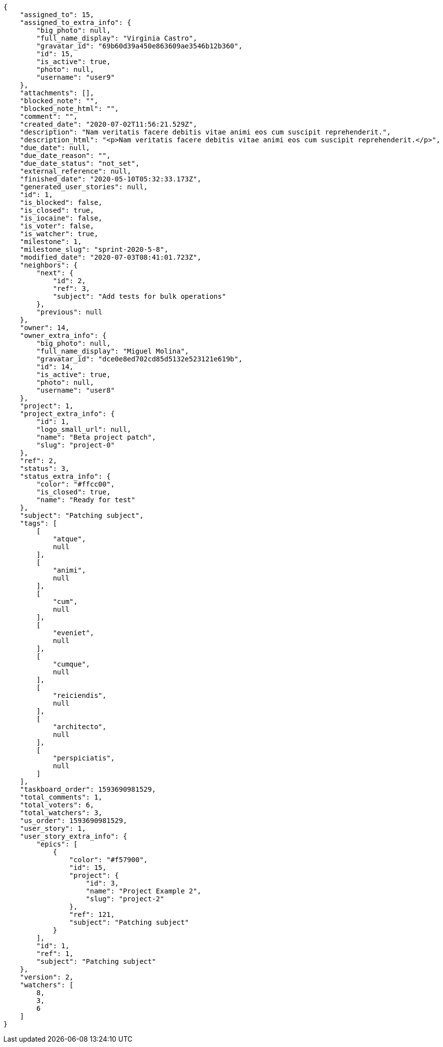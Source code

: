 [source,json]
----
{
    "assigned_to": 15,
    "assigned_to_extra_info": {
        "big_photo": null,
        "full_name_display": "Virginia Castro",
        "gravatar_id": "69b60d39a450e863609ae3546b12b360",
        "id": 15,
        "is_active": true,
        "photo": null,
        "username": "user9"
    },
    "attachments": [],
    "blocked_note": "",
    "blocked_note_html": "",
    "comment": "",
    "created_date": "2020-07-02T11:56:21.529Z",
    "description": "Nam veritatis facere debitis vitae animi eos cum suscipit reprehenderit.",
    "description_html": "<p>Nam veritatis facere debitis vitae animi eos cum suscipit reprehenderit.</p>",
    "due_date": null,
    "due_date_reason": "",
    "due_date_status": "not_set",
    "external_reference": null,
    "finished_date": "2020-05-10T05:32:33.173Z",
    "generated_user_stories": null,
    "id": 1,
    "is_blocked": false,
    "is_closed": true,
    "is_iocaine": false,
    "is_voter": false,
    "is_watcher": true,
    "milestone": 1,
    "milestone_slug": "sprint-2020-5-8",
    "modified_date": "2020-07-03T08:41:01.723Z",
    "neighbors": {
        "next": {
            "id": 2,
            "ref": 3,
            "subject": "Add tests for bulk operations"
        },
        "previous": null
    },
    "owner": 14,
    "owner_extra_info": {
        "big_photo": null,
        "full_name_display": "Miguel Molina",
        "gravatar_id": "dce0e8ed702cd85d5132e523121e619b",
        "id": 14,
        "is_active": true,
        "photo": null,
        "username": "user8"
    },
    "project": 1,
    "project_extra_info": {
        "id": 1,
        "logo_small_url": null,
        "name": "Beta project patch",
        "slug": "project-0"
    },
    "ref": 2,
    "status": 3,
    "status_extra_info": {
        "color": "#ffcc00",
        "is_closed": true,
        "name": "Ready for test"
    },
    "subject": "Patching subject",
    "tags": [
        [
            "atque",
            null
        ],
        [
            "animi",
            null
        ],
        [
            "cum",
            null
        ],
        [
            "eveniet",
            null
        ],
        [
            "cumque",
            null
        ],
        [
            "reiciendis",
            null
        ],
        [
            "architecto",
            null
        ],
        [
            "perspiciatis",
            null
        ]
    ],
    "taskboard_order": 1593690981529,
    "total_comments": 1,
    "total_voters": 6,
    "total_watchers": 3,
    "us_order": 1593690981529,
    "user_story": 1,
    "user_story_extra_info": {
        "epics": [
            {
                "color": "#f57900",
                "id": 15,
                "project": {
                    "id": 3,
                    "name": "Project Example 2",
                    "slug": "project-2"
                },
                "ref": 121,
                "subject": "Patching subject"
            }
        ],
        "id": 1,
        "ref": 1,
        "subject": "Patching subject"
    },
    "version": 2,
    "watchers": [
        8,
        3,
        6
    ]
}
----
